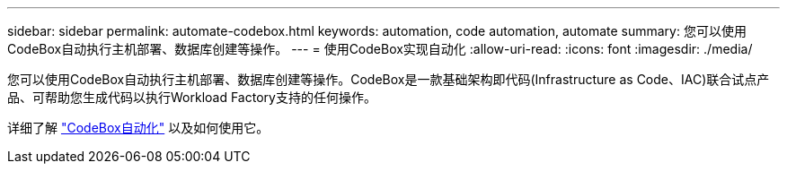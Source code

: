 ---
sidebar: sidebar 
permalink: automate-codebox.html 
keywords: automation, code automation, automate 
summary: 您可以使用CodeBox自动执行主机部署、数据库创建等操作。 
---
= 使用CodeBox实现自动化
:allow-uri-read: 
:icons: font
:imagesdir: ./media/


[role="lead"]
您可以使用CodeBox自动执行主机部署、数据库创建等操作。CodeBox是一款基础架构即代码(Infrastructure as Code、IAC)联合试点产品、可帮助您生成代码以执行Workload Factory支持的任何操作。

详细了解 link:https://docs.netapp.com/us-en/workload-setup-admin/codebox-automation.html["CodeBox自动化"^] 以及如何使用它。
